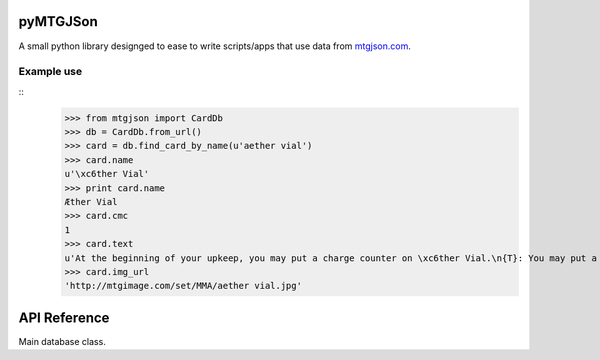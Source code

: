 pyMTGJSon
=========

A small python library designged to ease to write scripts/apps that use data
from `mtgjson.com <http://mtgjson.com>`_.

Example use
-----------

::
    >>> from mtgjson import CardDb
    >>> db = CardDb.from_url()
    >>> card = db.find_card_by_name(u'aether vial')
    >>> card.name
    u'\xc6ther Vial'
    >>> print card.name
    Æther Vial
    >>> card.cmc
    1
    >>> card.text
    u'At the beginning of your upkeep, you may put a charge counter on \xc6ther Vial.\n{T}: You may put a creature card with converted mana cost equal to the number of charge counters on \xc6ther Vial from your hand onto the battlefield.'
    >>> card.img_url
    'http://mtgimage.com/set/MMA/aether vial.jpg'


API Reference
=============

.. class:: CardDb

   Main database class.

